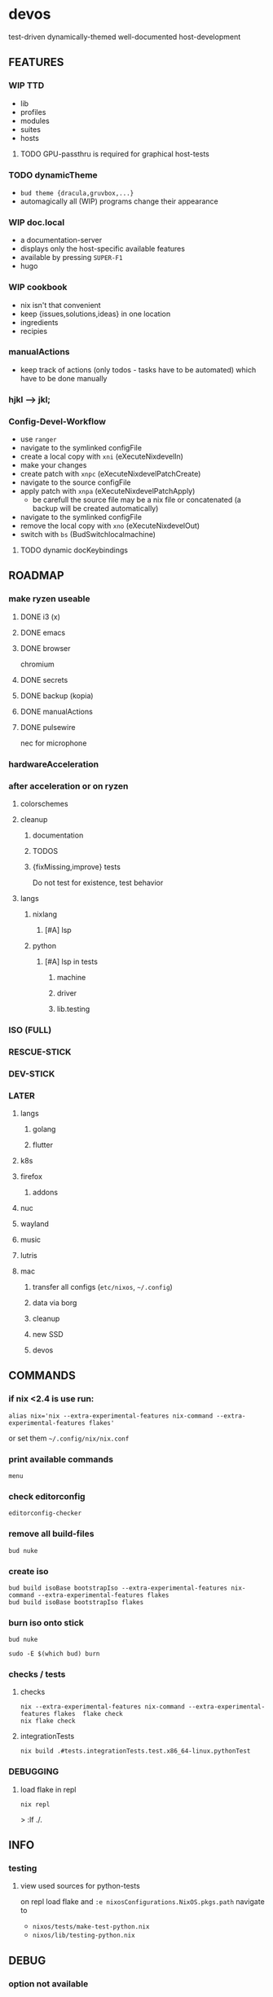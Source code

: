 * devos
test-driven dynamically-themed well-documented host-development
** FEATURES
*** WIP TTD
  - lib
  - profiles
  - modules
  - suites
  - hosts
**** TODO GPU-passthru is required for graphical host-tests
*** TODO dynamicTheme
- ~bud theme {dracula,gruvbox,...}~
- automagically all (WIP)  programs change their appearance
*** WIP doc.local
- a documentation-server
- displays only the host-specific available features
- available by pressing =SUPER-F1=
- hugo
*** WIP cookbook
- nix isn't that convenient
- keep {issues,solutions,ideas} in one location
- ingredients
- recipies
*** manualActions
- keep track of actions (only todos - tasks have to be automated) which have to be done manually
***  hjkl ⟶ jkl;
*** Config-Devel-Workflow
- use ~ranger~
- navigate to the symlinked configFile
- create a local copy with =xni= (eXecuteNixdevelIn)
- make your changes
- create patch with =xnpc= (eXecuteNixdevelPatchCreate)
- navigate to the source configFile
- apply patch with =xnpa= (eXecuteNixdevelPatchApply)
  - be carefull the source file may be a nix file or concatenated (a backup will be created automatically)
- navigate to the symlinked configFile
- remove the local copy with =xno= (eXecuteNixdevelOut)
- switch with =bs= (BudSwitchlocalmachine)
**** TODO dynamic docKeybindings
** ROADMAP
*** make ryzen useable
**** DONE i3 (x)
**** DONE emacs
**** DONE browser
chromium
**** DONE secrets
**** DONE backup (kopia)
**** DONE manualActions
**** DONE pulsewire
nec for microphone
*** hardwareAcceleration
*** after acceleration or on ryzen
**** colorschemes
**** cleanup
***** documentation
***** TODOS
***** {fixMissing,improve} tests
Do not test for existence, test behavior
**** langs
***** nixlang
****** [#A] lsp
***** python
****** [#A] lsp in tests
******* machine
******* driver
******* lib.testing
*** ISO (FULL)
*** RESCUE-STICK
*** DEV-STICK
*** LATER
**** langs
***** golang
***** flutter
**** k8s
**** firefox
***** addons
**** nuc
**** wayland
**** music
**** lutris
**** mac
***** transfer all configs (=etc/nixos=, =~/.config=)
***** data via borg
***** cleanup
***** new SSD
***** devos
** COMMANDS
*** if nix <2.4 is use run:
#+BEGIN_SRC shell :results drawer
  alias nix='nix --extra-experimental-features nix-command --extra-experimental-features flakes'
#+END_SRC
or set them =~/.config/nix/nix.conf=
*** print available commands
#+BEGIN_SRC shell :results drawer
  menu
#+END_SRC
*** check editorconfig
#+BEGIN_SRC shell :results drawer
  editorconfig-checker
#+END_SRC
*** remove all build-files
#+BEGIN_SRC shell :results drawer
  bud nuke
#+END_SRC
*** create iso
#+BEGIN_SRC shell :results drawer
  bud build isoBase bootstrapIso --extra-experimental-features nix-command --extra-experimental-features flakes
  bud build isoBase bootstrapIso flakes
#+END_SRC
*** burn iso onto stick
#+BEGIN_SRC shell :results drawer
  bud nuke
#+END_SRC
#+BEGIN_SRC shell :results drawer
  sudo -E $(which bud) burn
#+END_SRC
*** checks / tests
**** checks
#+BEGIN_SRC shell :results drawer
nix --extra-experimental-features nix-command --extra-experimental-features flakes  flake check
nix flake check
#+END_SRC
**** integrationTests
#+BEGIN_SRC shell :results drawer
nix build .#tests.integrationTests.test.x86_64-linux.pythonTest
#+END_SRC
*** DEBUGGING
**** load flake in repl
#+BEGIN_SRC shell :results drawer
  nix repl
#+END_SRC
#+BEGIN_EXAMPLE shell
> :lf ./.
#+END_EXAMPLE
** INFO
*** testing
**** view used sources for python-tests
on repl
load flake
and
~:e nixosConfigurations.NixOS.pkgs.path~
navigate to
- =nixos/tests/make-test-python.nix=
- =nixos/lib/testing-python.nix=
** DEBUG
*** option not available
**** message
#+BEGIN_SRC shell :results none
  error: The option `<OPTION>' does not exist. Definition values:
  ### ...
#+END_SRC
**** solution
- check =flake.nix= nixpkgs might have changed
- check =nixos/default.nix= for channel changes
** TODOS
*** TODO documentation
**** color
***** ranger uses terminal colors
https://github.com/ranger/ranger/blob/master/doc/colorschemes.md
